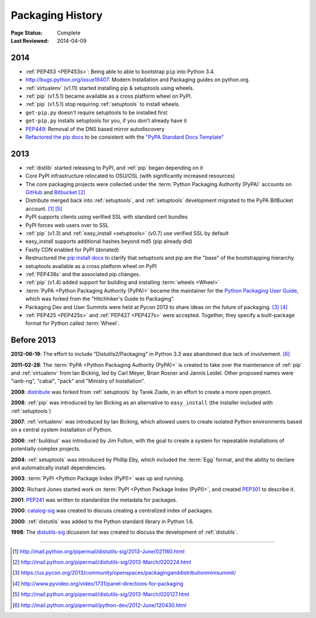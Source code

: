 .. _`History`:

=================
Packaging History
=================

:Page Status: Complete
:Last Reviewed: 2014-04-09


2014
----

* :ref:`PEP453 <PEP453s>`: Being able to able to bootstrap ``pip`` into Python
  3.4.
* http://bugs.python.org/issue19407: Modern Installation and Packaging guides on
  python.org.
* :ref:`virtualenv` (v1.11) started installing pip & setuptools using wheels.
* :ref:`pip` (v1.5.1) became available as a cross platform wheel on PyPI.
* :ref:`pip` (v1.5.1) stop requiring :ref:`setuptools` to install wheels.
* ``get-pip.py`` doesn't require setuptools to be installed first
* ``get-pip.py`` installs setuptools for you, if you don't already have it
* `PEP449 <http://www.python.org/dev/peps/pep-0449>`_: Removal of the DNS based
  mirror autodiscovery
* `Refactored the pip docs <https://github.com/pypa/pip/pull/1556>`_ to be
  consistent with the `"PyPA Standard Docs Template"
  <https://gist.github.com/qwcode/8431828>`_

2013
----

* :ref:`distlib` started releasing to PyPI, and :ref:`pip` began depending on it
* Core PyPI infrastructure relocated to OSU/OSL (with significantly
  increased resources)
* The core packaging projects were collected under the :term:`Python Packaging Authority
  (PyPA)` accounts on `GitHub <https://github.com/pypa>`_ and `Bitbucket
  <https://bitbucket.org/pypa/>`_ [2]_
* Distribute merged back into :ref:`setuptools`, and :ref:`setuptools` development
  migrated to the PyPA BitBucket account. [1]_ [5]_
* PyPI supports clients using verified SSL with standard cert bundles
* PyPI forces web users over to SSL
* :ref:`pip` (v1.3) and :ref:`easy_install <setuptools>` (v0.7) use verified SSL by default
* easy_install supports additional hashes beyond md5 (pip already did)
* Fastly CDN enabled for PyPI (donated)
* Restructured the `pip install docs
  <http://pip.pypa.io/en/latest/installing.html>`_ to clarify that
  setuptools and pip are the "base" of the bootstrapping hierarchy
* setuptools available as a cross platform wheel on PyPI
* :ref:`PEP438s` and the associated pip changes.
* :ref:`pip` (v1.4) added support for building and installing :term:`wheels
  <Wheel>`
* :term:`PyPA <Python Packaging Authority (PyPA)>` became the maintainer for the
  `Python Packaging User Guide`_, which was forked from the "Hitchhiker's Guide
  to Packaging".
* Packaging Dev and User Summits were held at Pycon 2013 to share ideas on the
  future of packaging. [3]_ [4]_
* :ref:`PEP425 <PEP425s>` and :ref:`PEP427 <PEP427s>` were accepted.  Together,
  they specify a built-package format for Python called :term:`Wheel`.


Before 2013
-----------

**2012-06-19**: The effort to include "Distutils2/Packaging" in Python 3.3 was
abandoned due lack of involvement. [6]_

**2011-02-28**: The :term:`PyPA <Python Packaging Authority (PyPA)>` is created
to take over the maintenance of :ref:`pip` and :ref:`virtualenv` from Ian Bicking,
led by Carl Meyer, Brian Rosner and Jannis Leidel. Other proposed names were
"ianb-ng", "cabal", "pack" and "Ministry of Installation".

**2008**: `distribute`_ was forked from :ref:`setuptools` by Tarek Ziade, in an
effort to create a more open project.

**2008**: :ref:`pip` was introduced by Ian Bicking as an alternative to
``easy_install`` (the installer included with :ref:`setuptools`)

**2007**: :ref:`virtualenv` was introduced by Ian Bicking, which allowed users
to create isolated Python environments based on a central system installation of
Python.

**2006**: :ref:`buildout` was introduced by Jim Fulton, with the goal to create
a system for repeatable installations of potentially complex projects.

**2004**: :ref:`setuptools` was introduced by Phillip Eby, which included the
:term:`Egg` format, and the ability to declare and automatically install
dependencies.

**2003**: :term:`PyPI <Python Package Index (PyPI)>` was up and running.

**2002**: Richard Jones started work on :term:`PyPI <Python Package Index
(PyPI)>`, and created `PEP301`_ to describe it.

**2001**: `PEP241`_ was written to standardize the metadata for packages.

**2000**: `catalog-sig`_ was created to discuss creating a centralized index of
packages.

**2000**: :ref:`distutils` was added to the Python standard library in Python 1.6.

**1998**: The `distutils-sig`_ dicussion list was created to discuss the
development of :ref:`distutils`.


.. _distutils-sig: http://www.python.org/community/sigs/current/distutils-sig/
.. _catalog-sig: https://mail.python.org/mailman/listinfo/catalog-sig
.. _`Python Packaging User Guide`: https://python-packaging-user-guide.readthedocs.org/en/latest/
.. _PEP241: http://www.python.org/dev/peps/pep-0241
.. _PEP314: http://www.python.org/dev/peps/pep-0314
.. _PEP301: http://www.python.org/dev/peps/pep-0301
.. _distribute: https://pypi.python.org/pypi/distribute

----

.. [1] http://mail.python.org/pipermail/distutils-sig/2013-June/021160.html
.. [2] http://mail.python.org/pipermail/distutils-sig/2013-March/020224.html
.. [3] https://us.pycon.org/2013/community/openspaces/packaginganddistributionminisummit/
.. [4] http://www.pyvideo.org/video/1731/panel-directions-for-packaging
.. [5] http://mail.python.org/pipermail/distutils-sig/2013-March/020127.html
.. [6] http://mail.python.org/pipermail/python-dev/2012-June/120430.html

